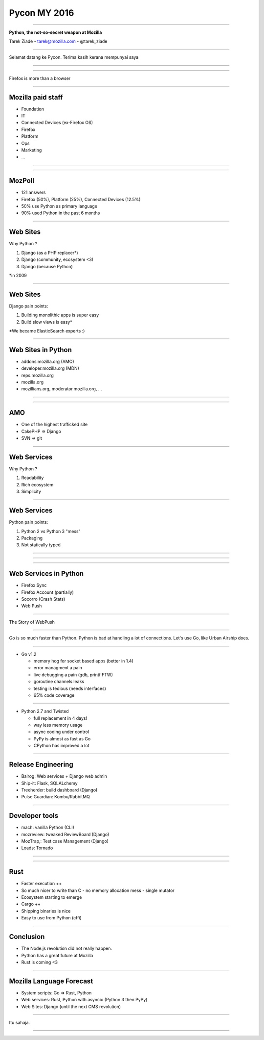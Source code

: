 Pycon MY 2016
+++++++++++++

----

.. class:: center

    **Python, the not-so-secret weapon at Mozilla**

    Tarek Ziade - tarek@mozilla.com - @tarek_ziade

----

Selamat datang ke Pycon. Terima kasih kerana mempunyai saya

----

.. image:: raglan01.jpg

----

Firefox is more than a browser

----

Mozilla paid staff
------------------

- Foundation
- IT
- Connected Devices (ex-Firefox OS)
- Firefox
- Platform
- Ops
- Marketing
- ...

----

.. image:: FirefoxEcosystem.jpg

----


MozPoll
-------

- 121 answers
- Firefox (50%), Platform (25%), Connected Devices (12.5%)
- 50% use Python as primary language
- 90% used Python in the past 6 months


----


Web Sites
---------

Why Python ?

1. Django (as a PHP replacer*)
2. Django (community, ecosystem <3)
3. Django (because Python)

\*in 2009

----

Web Sites
---------

Django pain points:

1. Building monolithic apps is super easy
2. Build slow views is easy\*


\*We became ElasticSearch experts :)

----

Web Sites in Python
-------------------

- addons.mozilla.org (AMO)
- developer.mozilla.org (MDN)
- reps.mozilla.org
- mozilla.org
- mozillians.org, moderator.mozilla.org, ...

----


.. image:: websites.png

----

AMO
---

- One of the highest trafficked site
- CakePHP => Django
- SVN => git

----

Web Services
------------

Why Python ?

1. Readability
2. Rich ecosystem
3. Simplicity

----

Web Services
------------

Python pain points:

1. Python 2 vs Python 3 "mess"
2. Packaging
3. Not statically typed

----

.. image:: py2vspy3.png


----

.. image:: webservice.png

----

Web Services in Python
----------------------

- Firefox Sync
- Firefox Account (partially)
- Socorro (Crash Stats)
- Web Push

----

The Story of WebPush

----

Go is so much faster than Python.
Python is bad at handling a lot of connections.
Let's use Go, like Urban Airship does.

----

- Go v1.2

  - memory hog for socket based apps (better in 1.4)
  - error managment a pain
  - live debugging a pain (gdb, printf FTW)
  - goroutine channels leaks
  - testing is tedious (needs interfaces)
  - 65% code coverage

----

- Python 2.7 and Twisted

  - full replacement in 4 days!
  - way less memory usage
  - async coding under control
  - PyPy is almost as fast as Go
  - CPython has improved a lot

----

Release Engineering
-------------------

- Balrog: Web services + Django web admin
- Ship-it: Flask, SQLALchemy
- Treeherder: build dashboard (Django)
- Pulse Guardian: Kombu/RabbitMQ


----

Developer tools
---------------


- mach: vanilla Python (CLI)
- mozreview: tweaked ReviewBoard (Django)
- MozTrap,: Test case Management (Django)
- Loads: Tornado


----

.. image:: system.png

----

Rust
----

- Faster execution ++
- So much nicer to write than C
  - no memory allocation mess
  - single mutator
- Ecosystem starting to emerge
- Cargo ++
- Shipping binaries is nice
- Easy to use from Python (cffi)

----

Conclusion
----------

- The Node.js revolution did not really happen.
- Python has a great future at Mozilla
- Rust is coming <3


----

Mozilla Language Forecast
-------------------------

- System scripts: Go => Rust, Python
- Web services: Rust, Python with asyncio (Python 3 then PyPy)
- Web Sites: Django (until the next CMS revolution)

----

Itu sahaja.

----


.. image:: wordcloud.png

